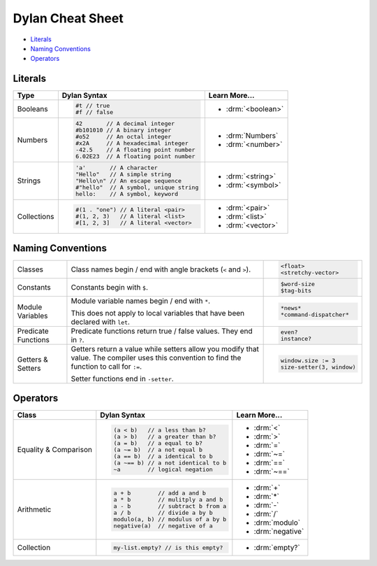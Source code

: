 *****************
Dylan Cheat Sheet
*****************

* `Literals`_
* `Naming Conventions`_
* `Operators`_

Literals
========

+----------------+----------------------------------------+---------------------------+
| Type           | Dylan Syntax                           | Learn More...             |
+================+========================================+===========================+
| Booleans       | .. code-block:: dylan                  | * :drm:`<boolean>`        |
|                |                                        |                           |
|                |  #t // true                            |                           |
|                |  #f // false                           |                           |
+----------------+----------------------------------------+---------------------------+
| Numbers        | .. code-block:: dylan                  | * :drm:`Numbers`          |
|                |                                        | * :drm:`<number>`         |
|                |  42       // A decimal integer         |                           |
|                |  #b101010 // A binary integer          |                           |
|                |  #o52     // An octal integer          |                           |
|                |  #x2A     // A hexadecimal integer     |                           |
|                |  -42.5    // A floating point number   |                           |
|                |  6.02E23  // A floating point number   |                           |
+----------------+----------------------------------------+---------------------------+
| Strings        | .. code-block:: dylan                  |                           |
|                |                                        | * :drm:`<string>`         |
|                |  'a'       // A character              | * :drm:`<symbol>`         |
|                |  "Hello"   // A simple string          |                           |
|                |  "Hello\n" // An escape sequence       |                           |
|                |  #"hello"  // A symbol, unique string  |                           |
|                |  hello:    // A symbol, keyword        |                           |
+----------------+----------------------------------------+---------------------------+
| Collections    | .. code-block:: dylan                  | * :drm:`<pair>`           |
|                |                                        | * :drm:`<list>`           |
|                |  #(1 . "one") // A literal <pair>      | * :drm:`<vector>`         |
|                |  #(1, 2, 3)   // A literal <list>      |                           |
|                |  #[1, 2, 3]   // A literal <vector>    |                           |
+----------------+----------------------------------------+---------------------------+

Naming Conventions
==================

+-------------+-------------------------+--------------------------+
| Classes     | Class names begin / end | .. code-block:: dylan    |
|             | with angle brackets     |                          |
|             | (``<`` and ``>``).      |  <float>                 |
|             |                         |  <stretchy-vector>       |
+-------------+-------------------------+--------------------------+
| Constants   | Constants begin with    | .. code-block:: dylan    |
|             | ``$``.                  |                          |
|             |                         |  $word-size              |
|             |                         |  $tag-bits               |
+-------------+-------------------------+--------------------------+
| Module      | Module variable names   | .. code-block:: dylan    |
| Variables   | begin / end with ``*``. |                          |
|             |                         |  *news*                  |
|             | This does not apply to  |  *command-dispatcher*    |
|             | local variables that    |                          |
|             | have been declared with |                          |
|             | ``let``.                |                          |
+-------------+-------------------------+--------------------------+
| Predicate   | Predicate functions     | .. code-block:: dylan    |
| Functions   | return true / false     |                          |
|             | values. They end in     |  even?                   |
|             | ``?``.                  |  instance?               |
+-------------+-------------------------+--------------------------+
| Getters &   | Getters return a value  | .. code-block:: dylan    |
| Setters     | while setters allow you |                          |
|             | modify that value. The  |  window.size := 3        |
|             | compiler uses this      |  size-setter(3, window)  |
|             | convention to find the  |                          |
|             | function to call for    |                          |
|             | ``:=``.                 |                          |
|             |                         |                          |
|             | Setter functions end    |                          |
|             | in ``-setter``.         |                          |
+-------------+-------------------------+--------------------------+

Operators
=========

+-------------+------------------------------------+--------------------+
| Class       | Dylan Syntax                       | Learn More...      |
+=============+====================================+====================+
| Equality &  | .. code-block:: dylan              | * :drm:`<`         |
| Comparison  |                                    | * :drm:`>`         |
|             |  (a < b)   // a less than b?       | * :drm:`=`         |
|             |  (a > b)   // a greater than b?    | * :drm:`~=`        |
|             |  (a = b)   // a equal to b?        | * :drm:`==`        |
|             |  (a ~= b)  // a not equal b        | * :drm:`~==`       |
|             |  (a == b)  // a identical to b     |                    |
|             |  (a ~== b) // a not identical to b |                    |
|             |  ~a        // logical negation     |                    |
+-------------+------------------------------------+--------------------+
| Arithmetic  | .. code-block:: dylan              | * :drm:`+`         |
|             |                                    | * :drm:`*`         |
|             |  a + b        // add a and b       | * :drm:`-`         |
|             |  a * b        // mulitply a and b  | * :drm:`/`         |
|             |  a - b        // subtract b from a | * :drm:`modulo`    |
|             |  a / b        // divide a by b     | * :drm:`negative`  |
|             |  modulo(a, b) // modulus of a by b |                    |
|             |  negative(a)  // negative of a     |                    |
+-------------+------------------------------------+--------------------+
| Collection  | .. code-block:: dylan              | * :drm:`empty?`    |
|             |                                    |                    |
|             |  my-list.empty? // is this empty?  |                    |
+-------------+------------------------------------+--------------------+
